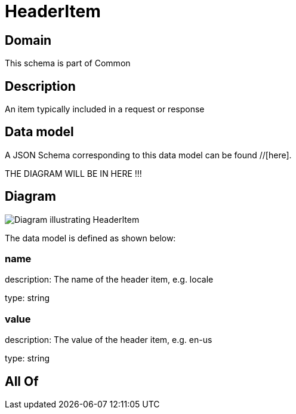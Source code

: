 = HeaderItem

[#domain]
== Domain

This schema is part of Common

[#description]
== Description
An item typically included in a request or response


[#data_model]
== Data model

A JSON Schema corresponding to this data model can be found //[here].

THE DIAGRAM WILL BE IN HERE !!!

[#diagram]
== Diagram
image::Resource_HeaderItem.png[Diagram illustrating HeaderItem]


The data model is defined as shown below:


=== name
description: The name of the header item, e.g. locale

type: string


=== value
description: The value of the header item, e.g. en-us

type: string


[#all_of]
== All Of


